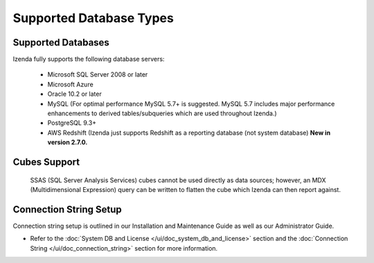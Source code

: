================================================
Supported Database Types
================================================

Supported Databases
~~~~~~~~~~~~~~~~~~~

Izenda fully supports the following database servers:

      -  Microsoft SQL Server 2008 or later
      -  Microsoft Azure
      -  Oracle 10.2 or later
      -  MySQL (For optimal performance MySQL 5.7+ is suggested. MySQL 5.7 includes major performance enhancements to derived tables/subqueries which are used throughout Izenda.)
      -  PostgreSQL 9.3+
      -  AWS Redshift (Izenda just supports Redshift as a reporting database (not system database) **New in version 2.7.0.**

Cubes Support
~~~~~~~~~~~~~

    SSAS (SQL Server Analysis Services) cubes cannot be used directly as
    data sources; however, an MDX (Multidimensional Expression) query
    can be written to flatten the cube which Izenda can then report
    against.

Connection String Setup
~~~~~~~~~~~~~~~~~~~~~~~

Connection string setup is outlined in our Installation and Maintenance
Guide as well as our Administrator Guide.

-  Refer to the :doc:`System DB and License </ui/doc_system_db_and_license>`
   section and the :doc:`Connection String </ui/doc_connection_string>` section
   for more information.
